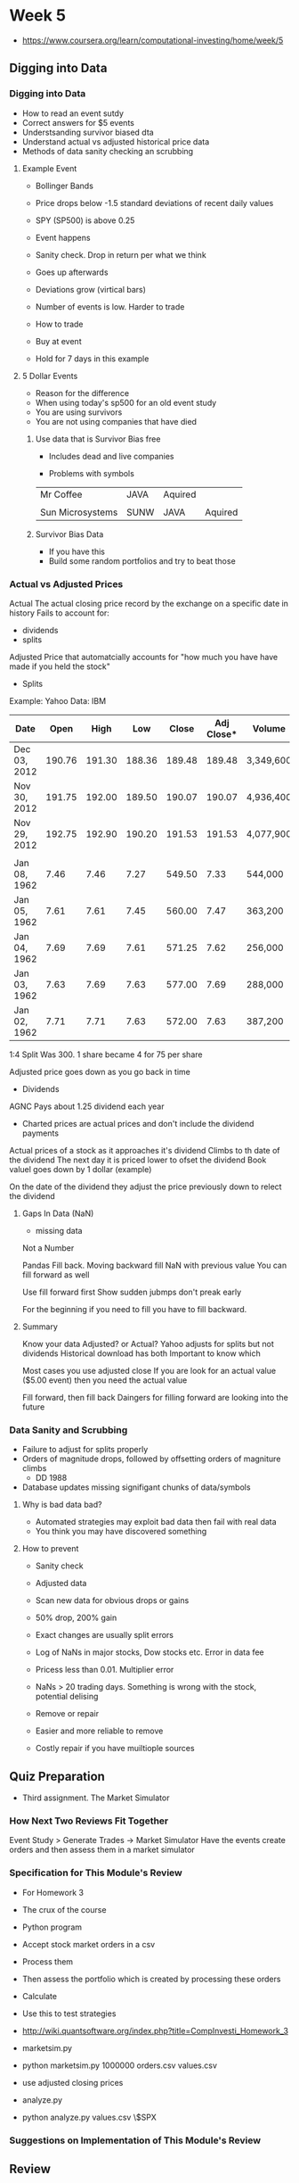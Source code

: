 * Week 5
- https://www.coursera.org/learn/computational-investing/home/week/5
** Digging into Data
*** Digging into Data
- How to read an event sutdy
- Correct answers for $5 events
- Understsanding survivor biased dta
- Understand actual vs adjusted historical price data
- Methods of data sanity checking an scrubbing

**** Example Event
- Bollinger Bands
- Price drops below -1.5 standard deviations of recent daily values
- SPY (SP500) is above 0.25

- Event happens
- Sanity check. Drop in return per what we think
- Goes up afterwards
- Deviations grow (virtical bars)
- Number of events is low. Harder to trade

- How to trade
- Buy at event
- Hold for 7 days in this example

**** 5 Dollar Events
- Reason for the difference
- When using today's sp500 for an old event study
- You are using survivors
- You are not using companies that have died



***** Use data that is Survivor Bias free
- Includes dead and live companies

- Problems with symbols

|------------------+------+---------+---------|
| Mr Coffee        | JAVA | Aquired |         |
|                  |      |         |         |
| Sun Microsystems | SUNW | JAVA    | Aquired |
|------------------+------+---------+---------|

***** Survivor Bias Data
- If you have this
- Build some random portfolios and try to beat those

*** Actual vs Adjusted Prices
Actual
The actual closing price record by the exchange on a specific date in history
Fails to account for:
- dividends
- splits

Adjusted
Price that automatcially accounts for "how much you have have made if you held the stock"

- Splits

Example: Yahoo Data: IBM
|--------------+--------+--------+--------+--------+------------+-----------|
| Date         |   Open |   High |    Low |  Close | Adj Close* | Volume    |
|--------------+--------+--------+--------+--------+------------+-----------|
| Dec 03, 2012 | 190.76 | 191.30 | 188.36 | 189.48 |     189.48 | 3,349,600 |
| Nov 30, 2012 | 191.75 | 192.00 | 189.50 | 190.07 |     190.07 | 4,936,400 |
| Nov 29, 2012 | 192.75 | 192.90 | 190.20 | 191.53 |     191.53 | 4,077,900 |
|              |        |        |        |        |            |           |
| Jan 08, 1962 |   7.46 |   7.46 |   7.27 | 549.50 |       7.33 | 544,000   |
| Jan 05, 1962 |   7.61 |   7.61 |   7.45 | 560.00 |       7.47 | 363,200   |
| Jan 04, 1962 |   7.69 |   7.69 |   7.61 | 571.25 |       7.62 | 256,000   |
| Jan 03, 1962 |   7.63 |   7.69 |   7.63 | 577.00 |       7.69 | 288,000   |
| Jan 02, 1962 |   7.71 |   7.71 |   7.63 | 572.00 |       7.63 | 387,200   |
|--------------+--------+--------+--------+--------+------------+-----------|

1:4 Split
Was 300. 1 share became 4 for 75 per share


Adjusted price goes down as you go back in time

- Dividends

AGNC
Pays about 1.25 dividend each year

- Charted prices are actual prices and don't include the dividend payments

Actual prices of a stock as it approaches it's dividend
Climbs to th date of the dividend
The next day it is priced lower to ofset the dividend
Book valuel goes down by 1 dollar (example)

On the date of the dividend they adjust the price previously down to relect the dividend

**** Gaps In Data (NaN)
- missing data

Not a Number

Pandas
Fill back. Moving backward fill NaN with previous value
You can fill forward as well

Use fill forward first
Show sudden jubmps don't preak early

For the beginning if you need to fill you have to fill backward.

**** Summary
Know your data
Adjusted? or Actual?
Yahoo adjusts for splits but not dividends
Historical download has both
Important to know which

Most cases you use adjusted close
If you are look for an actual value ($5.00 event) then you need the actual value

Fill forward, then fill back
Daingers for filling forward are looking into the future

*** Data Sanity and Scrubbing
- Failure to adjust for splits properly
- Orders of magnitude drops, followed by offsetting orders of magniture climbs
  - DD 1988
- Database updates missing signifigant chunks of data/symbols

**** Why is bad data bad?
- Automated strategies may exploit bad data then fail with real data
- You think you may have discovered something

**** How to prevent

- Sanity check
- Adjusted data
- Scan new data for obvious drops or gains
- 50% drop, 200% gain
- Exact changes are usually split errors

- Log of NaNs in major stocks, Dow stocks etc. Error in data fee
- Pricess less than 0.01. Multiplier error
- NaNs > 20 trading days. Something is wrong with the stock, potential delising

- Remove or repair
- Easier and more reliable to remove

- Costly repair if you have muiltiople sources

** Quiz Preparation
- Third assignment. The Market Simulator
*** How Next Two Reviews Fit Together
Event Study > Generate Trades -> Market Simulator
Have the events create orders and then assess them in a market simulator

*** Specification for This Module's Review
- For Homework 3
- The crux of the course

- Python program
- Accept stock market orders in a csv
- Process them
- Then assess the portfolio which is created by processing these orders
- Calculate 

- Use this to test strategies

- http://wiki.quantsoftware.org/index.php?title=CompInvesti_Homework_3

- marketsim.py
- python marketsim.py 1000000 orders.csv values.csv
- use adjusted closing prices

- analyze.py
- python analyze.py values.csv \$SPX


*** Suggestions on Implementation of This Module's Review

** Review
*** Quiz: Build a Market Simulator (Homework 3)
- http://wiki.quantsoftware.org/index.php?title=CompInvesti_Homework_3
- http://wiki.quantsoftware.org/images/a/a2/Marketsim-guidelines.pdf
- http://wiki.quantsoftware.org/index.php?title=QSTK_Tutorial_1

**** Notes
***** Price per share for each symbol including column with cash per share (1.00)

- Append the '_CASH' into the price data
- df_close['_CASH'] = 1.0

|----------+-------+-------+------|
| Date\Sym |  AAPL | MSFT  | CASH |
|----------+-------+-------+------|
| 12/1     | 400.0 | 30.0  |  1.0 |
| 12/2     | 500.0 | 50.0  |  1.0 |
|----------+-------+-------+------|

***** Holdings is the number of shares of each owned at the end of the day

- Append the cash time series into the trade matrix
- df_trade['_CASH'] = ts_cash

|-------------+------+------+------|
| Date\Shares | AAPL | MSFT | CASH |
|-------------+------+------+------|
| 12/1        |   50 |  200 | 1000 |
| 12/2        |  100 |   50 |  200 |
|-------------+------+------+------|

|-------------+-------+------+------+-------|
| Date\Shares |  AAPL | MSFT | CASH | Value |
|-------------+-------+------+------+-------|
| 12/1        | 20000 | 6000 | 1000 | 27000 |
| 12/2        | 50000 | 2500 |  200 | 52700 |
|-------------+-------+------+------+-------|

***** Value

s= Sum(Price * Hold)

|------+----------|
| Date | Value    |
|------+----------|
| 12/1 | 27000.00 |
| 12/2 | 52700/00 |
|------+----------|

** Quiz

*** 1. Run your market simulator on Orders.csv.

- What is the value of the portfolio on 6th December, 2011?

2011,12,6,1127884

1126000.0 to 1128000.0

*** 2. Run your market simulator on Orders.csv.

- What is the value of the portfolio on 9th November, 2011?

2011,11,9,1133056

1132000.0 to 1134000.0

*** 3. Run your market simulator on Orders.csv.

- What is the value of the portfolio on 26th September, 2011?

2011,9,26,1142488

1142000.0 to 1144000.0

*** 4. Run your market simulator on Orders.csv.

- What is the value of the portfolio on 21st July, 2011?

2011,7,21,1123504

1123000.0 to 1125000.0

*** 5. Run your market simulator on Orders.csv.

- What is the value of the portfolio on 28th March, 2011?

2011,3,28,1052767

1052000.0 to 1054000.0

*** 6. Run your market simulator on Orders2.csv.

- What is the value of the portfolio on 6th December, 2011?

2011,12,6,1091617

1090000.0 to 1092000.0

*** 7. Run your market simulator on Orders2.csv.

- What is the value of the portfolio on 9th November, 2011?

2011,11,9,1096789

1096000.0 to 1098000.0

*** 8. Run your market simulator on Orders2.csv.

- What is the value of the portfolio on 26th September, 2011?

2011,9,26,1106221

1106000.0 to 1108000.0

*** 9. Run your market simulator on Orders2.csv.

- What is the value of the portfolio on 21st July, 2011?

2011,7,21,1087857

1087000.0 to 1089000.0

*** 10 Run your market simulator on Orders2.csv.

- What is the value of the portfolio on 28th March, 2011?

2011,3,28,1008114

1007000.0 to 1009000.0

